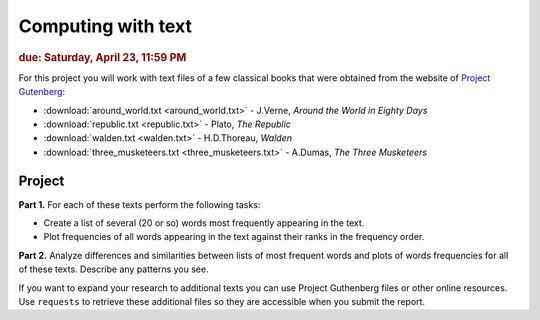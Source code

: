 
Computing with text
===================

.. rubric:: due: Saturday, April 23, 11:59 PM

For this project you will work with text files of a few classical books that were obtained from the website of
`Project Gutenberg <http://www.gutenberg.org/wiki/Main_Page>`__:

-   :download:`around_world.txt <around_world.txt>`  - J.Verne, *Around the World in Eighty Days*
-   :download:`republic.txt <republic.txt>` - Plato, *The Republic*
-   :download:`walden.txt <walden.txt>` - H.D.Thoreau, *Walden*
-   :download:`three_musketeers.txt <three_musketeers.txt>` - A.Dumas, *The Three Musketeers*


Project
~~~~~~~

**Part 1.** For each of these texts perform the following tasks:

* Create a list of several (20 or so) words most frequently appearing in the text.

* Plot frequencies of all words appearing in the text against their ranks in
  the frequency order.

**Part 2.** Analyze differences and similarities between lists of most frequent words
and plots of words frequencies for all of these texts. Describe any patterns you see.


If you want to expand your research to additional texts you can use
Project Guthenberg files or other online resources. Use ``requests`` to retrieve
these additional files so they are accessible when you submit the report.
